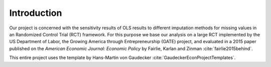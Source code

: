 .. _introduction:


************
Introduction
************

Our project is concerned with the sensitivity results of OLS results to different
imputation methods for missing values in an Randomized Control Trial (RCT) framework.
For this purpose we base our analysis on a large RCT implemented by the US Department
of Labor, the Growing America through Entrepreneurship (GATE) project, and evaluated
in a 2015 paper published on the *American Economic Journal: Economic Policy*
by Fairlie, Karlan and Zinman :cite:`fairlie2015behind`.

This entire project uses the template by Hans-Martin von Gaudecker :cite:`GaudeckerEconProjectTemplates`.
